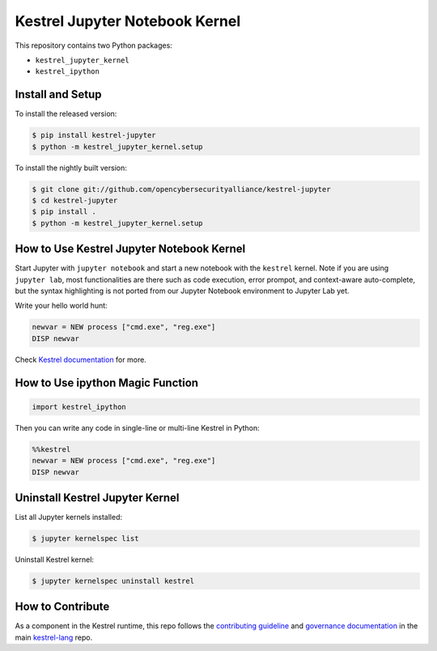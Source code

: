 ===============================
Kestrel Jupyter Notebook Kernel
===============================

.. image:: https://img.shields.io/pypi/pyversions/kestrel-lang
        :target: https://www.python.org/
        :alt: Python 3
        
.. image:: https://img.shields.io/badge/code%20style-black-000000.svg
        :target: https://github.com/psf/black
        :alt: Code Style: Black

.. image:: https://codecov.io/gh/opencybersecurityalliance/kestrel-jupyter/branch/develop/graph/badge.svg?token=GUbeG7idna
        :target: https://codecov.io/gh/opencybersecurityalliance/kestrel-jupyter
        :alt: Code Coverage

.. image:: https://img.shields.io/pypi/v/kestrel-jupyter.svg
        :target: https://pypi.python.org/pypi/kestrel-jupyter
        :alt: Latest Version

This repository contains two Python packages:

- ``kestrel_jupyter_kernel``
- ``kestrel_ipython``

Install and Setup
=================

To install the released version:

.. code-block:: console

    $ pip install kestrel-jupyter
    $ python -m kestrel_jupyter_kernel.setup

To install the nightly built version:

.. code-block:: console

    $ git clone git://github.com/opencybersecurityalliance/kestrel-jupyter
    $ cd kestrel-jupyter
    $ pip install .
    $ python -m kestrel_jupyter_kernel.setup

How to Use Kestrel Jupyter Notebook Kernel
==========================================

Start Jupyter with ``jupyter notebook`` and start a new notebook with the
``kestrel`` kernel. Note if you are using ``jupyter lab``, most functionalities
are there such as code execution, error prompot, and context-aware
auto-complete, but the syntax highlighting is not ported from our Jupyter
Notebook environment to Jupyter Lab yet.

Write your hello world hunt:

.. code-block:: elixir

    newvar = NEW process ["cmd.exe", "reg.exe"]
    DISP newvar

Check `Kestrel documentation`_ for more.

How to Use ipython Magic Function
=================================

.. code-block:: python

    import kestrel_ipython

Then you can write any code in single-line or multi-line Kestrel in Python:

.. code-block:: python

    %%kestrel
    newvar = NEW process ["cmd.exe", "reg.exe"]
    DISP newvar

Uninstall Kestrel Jupyter Kernel
================================

List all Jupyter kernels installed:

.. code-block:: console

    $ jupyter kernelspec list

Uninstall Kestrel kernel:

.. code-block:: console

    $ jupyter kernelspec uninstall kestrel

.. _Kestrel documentation: https://kestrel.readthedocs.io/

How to Contribute
=================

As a component in the Kestrel runtime, this repo follows the `contributing guideline`_ and `governance documentation`_ in the main `kestrel-lang`_ repo.

.. _contributing guideline: https://github.com/opencybersecurityalliance/kestrel-lang/blob/develop/CONTRIBUTING.rst
.. _governance documentation: https://github.com/opencybersecurityalliance/kestrel-lang/blob/develop/GOVERNANCE.rst
.. _kestrel-lang: https://github.com/opencybersecurityalliance/kestrel-lang
